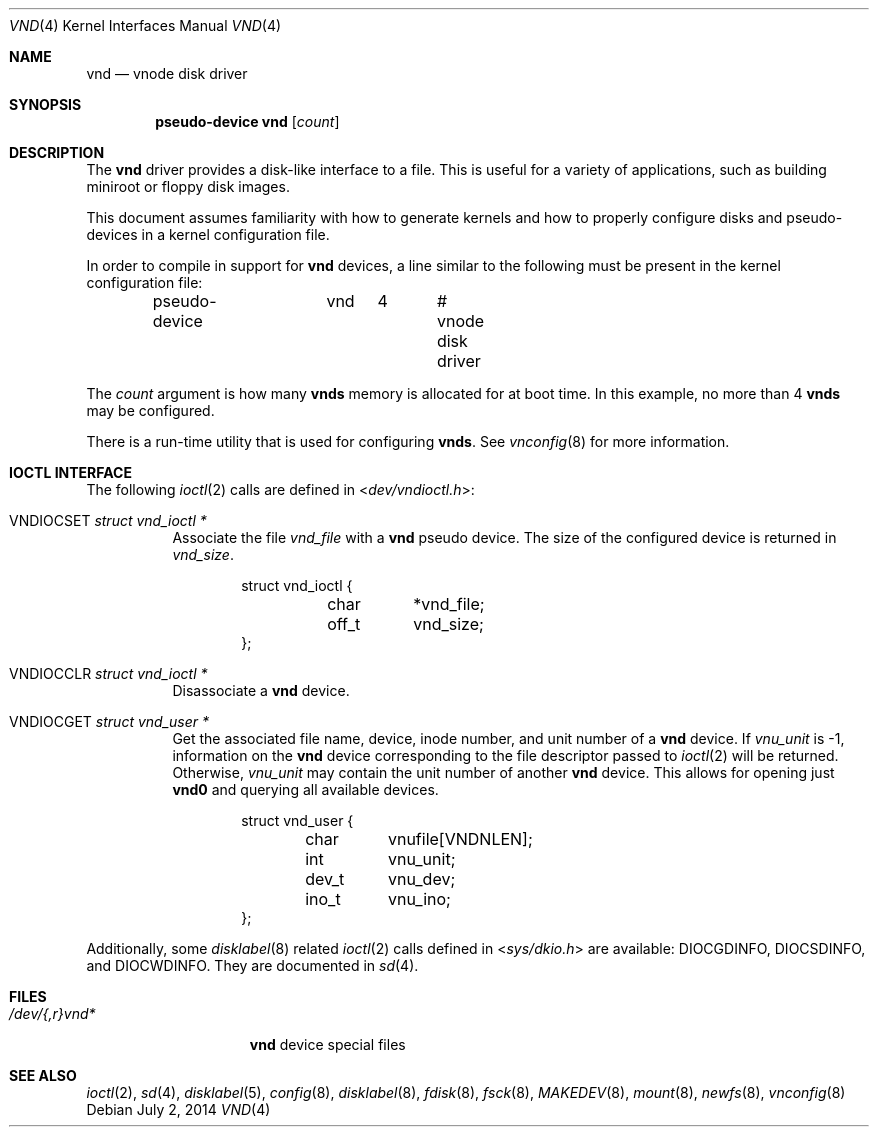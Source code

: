 .\"	$OpenBSD: vnd.4,v 1.28 2014/07/02 22:35:42 matthew Exp $
.\"	$NetBSD: vnd.4,v 1.1 1995/12/30 18:10:48 thorpej Exp $
.\"
.\" Copyright (c) 1995 Jason R. Thorpe.
.\" All rights reserved.
.\"
.\" Redistribution and use in source and binary forms, with or without
.\" modification, are permitted provided that the following conditions
.\" are met:
.\" 1. Redistributions of source code must retain the above copyright
.\"    notice, this list of conditions and the following disclaimer.
.\" 2. Redistributions in binary form must reproduce the above copyright
.\"    notice, this list of conditions and the following disclaimer in the
.\"    documentation and/or other materials provided with the distribution.
.\" 3. All advertising materials mentioning features or use of this software
.\"    must display the following acknowledgement:
.\"	This product includes software developed for the NetBSD Project
.\"	by Jason R. Thorpe.
.\" 4. Neither the name of the author nor the names of its contributors
.\"    may be used to endorse or promote products derived from this software
.\"    without specific prior written permission.
.\"
.\" THIS SOFTWARE IS PROVIDED BY THE AUTHOR ``AS IS'' AND ANY EXPRESS OR
.\" IMPLIED WARRANTIES, INCLUDING, BUT NOT LIMITED TO, THE IMPLIED WARRANTIES
.\" OF MERCHANTABILITY AND FITNESS FOR A PARTICULAR PURPOSE ARE DISCLAIMED.
.\" IN NO EVENT SHALL THE AUTHOR BE LIABLE FOR ANY DIRECT, INDIRECT,
.\" INCIDENTAL, SPECIAL, EXEMPLARY, OR CONSEQUENTIAL DAMAGES (INCLUDING,
.\" BUT NOT LIMITED TO, PROCUREMENT OF SUBSTITUTE GOODS OR SERVICES;
.\" LOSS OF USE, DATA, OR PROFITS; OR BUSINESS INTERRUPTION) HOWEVER CAUSED
.\" AND ON ANY THEORY OF LIABILITY, WHETHER IN CONTRACT, STRICT LIABILITY,
.\" OR TORT (INCLUDING NEGLIGENCE OR OTHERWISE) ARISING IN ANY WAY
.\" OUT OF THE USE OF THIS SOFTWARE, EVEN IF ADVISED OF THE POSSIBILITY OF
.\" SUCH DAMAGE.
.\"
.Dd $Mdocdate: July 2 2014 $
.Dt VND 4
.Os
.Sh NAME
.Nm vnd
.Nd vnode disk driver
.Sh SYNOPSIS
.Cd "pseudo-device vnd" Op Ar count
.Sh DESCRIPTION
The
.Nm
driver provides a disk-like interface to a file.
This is useful for a variety of applications, such as building miniroot or
floppy disk images.
.Pp
This document assumes familiarity with how to generate kernels and
how to properly configure disks and pseudo-devices in a kernel
configuration file.
.Pp
In order to compile in support for
.Nm vnd
devices, a line similar to the following must be present in the kernel
configuration file:
.Bd -unfilled -offset indent
pseudo-device	vnd	4	# vnode disk driver
.Ed
.Pp
The
.Ar count
argument is how many
.Nm vnds
memory is allocated for at boot time.
In this example, no more than 4
.Nm vnds
may be configured.
.Pp
There is a run-time utility that is used for configuring
.Nm vnds .
See
.Xr vnconfig 8
for more information.
.Sh IOCTL INTERFACE
The following
.Xr ioctl 2
calls are defined in
.In dev/vndioctl.h :
.Bl -tag -width Ds
.It Dv VNDIOCSET Fa "struct vnd_ioctl *"
Associate the file
.Va vnd_file
with a
.Nm
pseudo device.
The size of the configured device is returned in
.Va vnd_size .
.Bd -literal -offset indent
struct vnd_ioctl {
	char	*vnd_file;
	off_t	vnd_size;
};
.Ed
.It Dv VNDIOCCLR Fa "struct vnd_ioctl *"
Disassociate a
.Nm
device.
.It Dv VNDIOCGET Fa "struct vnd_user *"
Get the associated file name, device, inode number, and unit number of a
.Nm
device.
If
.Va vnu_unit
is \-1, information on the
.Nm
device corresponding to the file descriptor passed to
.Xr ioctl 2
will be returned.
Otherwise,
.Va vnu_unit
may contain the unit number of another
.Nm
device.
This allows for opening just
.Li vnd0
and querying all available devices.
.Bd -literal -offset indent
struct vnd_user {
	char	vnufile[VNDNLEN];
	int	vnu_unit;
	dev_t	vnu_dev;
	ino_t	vnu_ino;
};
.Ed
.El
.Pp
Additionally, some
.Xr disklabel 8
related
.Xr ioctl 2
calls defined in
.In sys/dkio.h
are available:
.Dv DIOCGDINFO ,
.Dv DIOCSDINFO ,
and
.Dv DIOCWDINFO .
They are documented in
.Xr sd 4 .
.Sh FILES
.Bl -tag -width /dev/{,r}vnd* -compact
.It Pa /dev/{,r}vnd*
.Nm
device special files
.El
.Sh SEE ALSO
.Xr ioctl 2 ,
.Xr sd 4 ,
.Xr disklabel 5 ,
.Xr config 8 ,
.Xr disklabel 8 ,
.Xr fdisk 8 ,
.Xr fsck 8 ,
.Xr MAKEDEV 8 ,
.Xr mount 8 ,
.Xr newfs 8 ,
.Xr vnconfig 8
